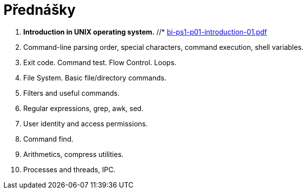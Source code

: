 = Přednášky

  . **Introduction in UNIX operating system.**
    //* link:bi-ps1-p01-introduction-01.pdf[]
  . Command-line parsing order, special characters, command execution, shell variables.
  . Exit code. Command test. Flow Control. Loops. 
  . File System. Basic file/directory commands. 
  . Filters and useful commands.
  . Regular expressions, grep, awk, sed. 
  . User identity and access permissions.
  . Command find.
  . Arithmetics, compress utilities.
  . Processes and threads, IPC. 